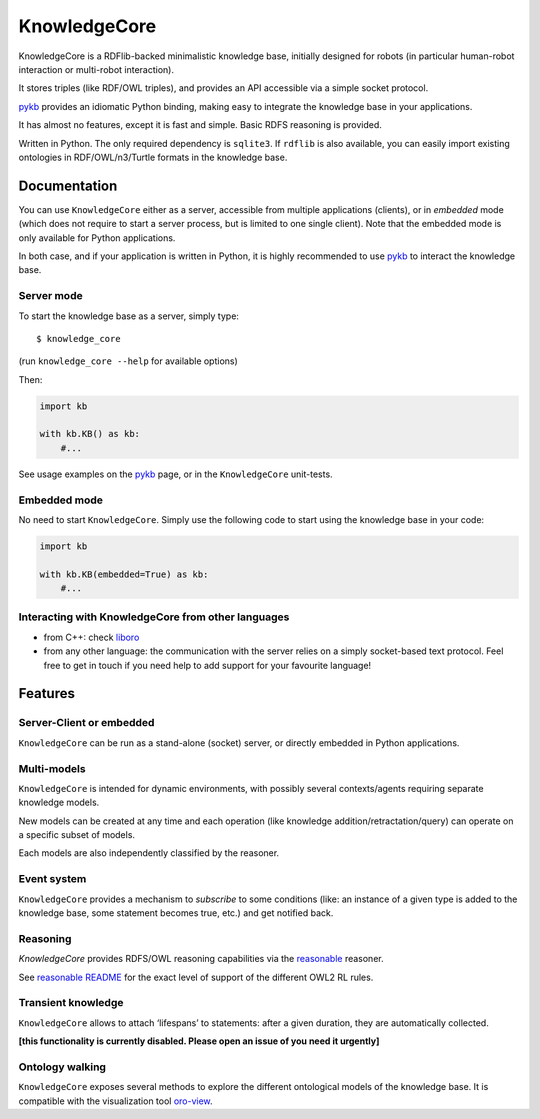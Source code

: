 KnowledgeCore
==============

KnowledgeCore is a RDFlib-backed minimalistic knowledge base, initially designed
for robots (in particular human-robot interaction or multi-robot interaction).

It stores triples (like RDF/OWL triples), and provides an API accessible
via a simple socket protocol.

`pykb <https://github.com/severin-lemaignan/pykb>`__ provides an
idiomatic Python binding, making easy to integrate the knowledge base in
your applications.

It has almost no features, except it is fast and simple. Basic RDFS
reasoning is provided.

Written in Python. The only required dependency is ``sqlite3``. If
``rdflib`` is also available, you can easily import existing ontologies
in RDF/OWL/n3/Turtle formats in the knowledge base.

Documentation
-------------

You can use ``KnowledgeCore`` either as a server, accessible from multiple
applications (clients), or in *embedded* mode (which does not require to
start a server process, but is limited to one single client). Note
that the embedded mode is only available for Python applications.

In both case, and if your application is written in Python, it is highly
recommended to use `pykb <https://github.com/severin-lemaignan/pykb>`__
to interact the knowledge base.

Server mode
~~~~~~~~~~~

To start the knowledge base as a server, simply type:

::

   $ knowledge_core

(run ``knowledge_core --help`` for available options)

Then:

.. code:: python

   import kb

   with kb.KB() as kb:
       #...

See usage examples on the
`pykb <https://github.com/severin-lemaignan/pykb>`__ page, or in the
``KnowledgeCore`` unit-tests.

Embedded mode
~~~~~~~~~~~~~

No need to start ``KnowledgeCore``. Simply use the following code to start
using the knowledge base in your code:

.. code:: python

   import kb

   with kb.KB(embedded=True) as kb:
       #...

Interacting with KnowledgeCore from other languages
~~~~~~~~~~~~~~~~~~~~~~~~~~~~~~~~~~~~~~~~~~~~~~~~~~~

-  from C++: check
   `liboro <https://github.com/severin-lemaignan/liboro>`__
-  from any other language: the communication with the server relies on
   a simply socket-based text protocol. Feel free to get in touch if you
   need help to add support for your favourite language!

Features
--------

Server-Client or embedded
~~~~~~~~~~~~~~~~~~~~~~~~~

``KnowledgeCore`` can be run as a stand-alone (socket) server, or directly
embedded in Python applications.

Multi-models
~~~~~~~~~~~~

``KnowledgeCore`` is intended for dynamic environments, with possibly
several contexts/agents requiring separate knowledge models.

New models can be created at any time and each operation (like knowledge
addition/retractation/query) can operate on a specific subset of models.

Each models are also independently classified by the reasoner.

Event system
~~~~~~~~~~~~

``KnowledgeCore`` provides a mechanism to *subscribe* to some conditions
(like: an instance of a given type is added to the knowledge base, some
statement becomes true, etc.) and get notified back.

Reasoning
~~~~~~~~~

`KnowledgeCore` provides RDFS/OWL reasoning capabilities via the
`reasonable <https://github.com/gtfierro/reasonable>`__ reasoner.

See `reasonable README <https://github.com/gtfierro/reasonable#owl-2-rules>`__ for
the exact level of support of the different OWL2 RL rules.

Transient knowledge
~~~~~~~~~~~~~~~~~~~

``KnowledgeCore`` allows to attach ‘lifespans’ to statements: after a given
duration, they are automatically collected.

**[this functionality is currently disabled. Please open an issue of you need it
urgently]**

Ontology walking
~~~~~~~~~~~~~~~~

``KnowledgeCore`` exposes several methods to explore the different
ontological models of the knowledge base. It is compatible with the
visualization tool
`oro-view <https://github.com/severin-lemaignan/oro-view>`__.
